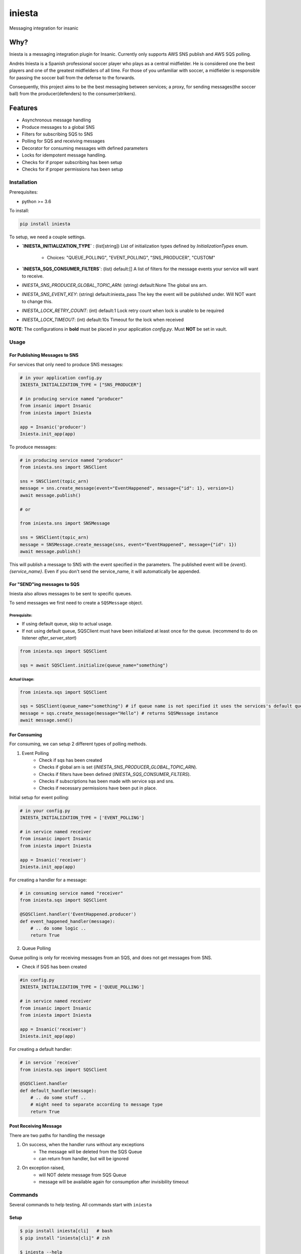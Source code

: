 =============================
iniesta
=============================

.. image:: https://badge.fury.io/py/iniesta.png
    :target: http://badge.fury.io/py/iniesta

.. image:: https://travis-ci.org/crazytruth/iniesta.png?branch=master
    :target: https://travis-ci.org/crazytruth/iniesta

Messaging integration for insanic

.. image:: docs/_static/iniesta.png

Why?
----

Iniesta is a messaging integration plugin for Insanic. Currently only supports AWS SNS
publish and AWS SQS polling.

Andrés Iniesta is a Spanish professional soccer player who plays as a central midfielder.
He is considered one the best players and one of the greatest midfielders of all time.
For those of you unfamiliar with soccer, a midfielder is responsible for passing the
soccer ball from the defense to the forwards.

Consequently, this project aims to be the best messaging between services; a proxy, for sending
messages(the soccer ball) from the producer(defenders) to the consumer(strikers).


Features
--------

* Asynchronous message handling
* Produce messages to a global SNS
* Filters for subscribing SQS to SNS
* Polling for SQS and receiving messages
* Decorator for consuming messages with defined parameters
* Locks for idempotent message handling.
* Checks for if proper subscribing has been setup
* Checks for if proper permissions has been setup


Installation
============

Prerequisites:

* python >= 3.6


To install:

.. code-block::

    pip install iniesta

To setup, we need a couple settings.

- **`INIESTA_INITIALIZATION_TYPE`** : (list[string]) List of initialization types defined by `InitializationTypes` enum.

    - Choices: "QUEUE_POLLING", "EVENT_POLLING", "SNS_PRODUCER", "CUSTOM"

- **`INIESTA_SQS_CONSUMER_FILTERS`**: (list) default:[] A list of filters for the message events your service will want to receive.
- `INIESTA_SNS_PRODUCER_GLOBAL_TOPIC_ARN`: (string) default:None The global sns arn.
- `INIESTA_SNS_EVENT_KEY`: (string) default:iniesta_pass The key the event will be published under. Will NOT want to change this.
- `INIESTA_LOCK_RETRY_COUNT`: (int) default:1 Lock retry count when lock is unable to be required
- `INIESTA_LOCK_TIMEOUT`: (int) default:10s Timeout for the lock when received

**NOTE**: The configurations in **bold** must be placed in your application `config.py`. Must **NOT** be set in vault.

.. inclusion-marker-do-not-remove-usage-start

Usage
=====

For Publishing Messages to SNS
******************************

For services that only need to produce SNS messages:

.. code-block:: python

    # in your application config.py
    INIESTA_INITIALIZATION_TYPE = ["SNS_PRODUCER"]

    # in producing service named "producer"
    from insanic import Insanic
    from iniesta import Iniesta

    app = Insanic('producer')
    Iniesta.init_app(app)

To produce messages:

.. code-block:: python

    # in producing service named "producer"
    from iniesta.sns import SNSClient

    sns = SNSClient(topic_arn)
    message = sns.create_message(event="EventHappened", message={"id": 1}, version=1)
    await message.publish()

    # or

    from iniesta.sns import SNSMessage

    sns = SNSClient(topic_arn)
    message = SNSMessage.create_message(sns, event="EventHappened", message={"id": 1})
    await message.publish()


This will publish a message to SNS with the event specified in the parameters.
The published event will be `{event}.{service_name}`. Even if you don't send the service_name,
it will automatically be appended.

For "SEND"ing messages to SQS
*****************************

Iniesta also allows messages to be sent to specific queues.

To send messages we first need to create a ``SQSMessage`` object.

Prerequisite:
#############

- If using default queue, skip to actual usage.
- If not using default queue, SQSClient must have been initialized at least once for the queue. (recommend to do on listener `after_server_start`)

.. code-block:: python

    from iniesta.sqs import SQSClient

    sqs = await SQSClient.initialize(queue_name="something")

Actual Usage:
#############

.. code-block:: python

    from iniesta.sqs import SQSClient

    sqs = SQSClient(queue_name="something") # if queue name is not specified it uses the services's default queue
    message = sqs.create_message(message="Hello") # returns SQSMessage instance
    await message.send()


For Consuming
*************

For consuming, we can setup 2 different types of polling methods.

1. Event Polling
    * Check if sqs has been created
    * Checks if global arn is set (`INIESTA_SNS_PRODUCER_GLOBAL_TOPIC_ARN`).
    * Checks if filters have been defined (`INIESTA_SQS_CONSUMER_FILTERS`).
    * Checks if subscriptions has been made with service sqs and sns.
    * Checks if necessary permissions have been put in place.


Initial setup for event polling:

.. code-block:: python

    # in your config.py
    INIESTA_INITIALIZATION_TYPE = ['EVENT_POLLING']

    # in service named receiver
    from insanic import Insanic
    from iniesta import Iniesta

    app = Insanic('receiver')
    Iniesta.init_app(app)


For creating a handler for a message:

.. code-block:: python

    # in consuming service named "receiver"
    from iniesta.sqs import SQSClient

    @SQSClient.handler('EventHappened.producer')
    def event_happened_handler(message):
        # .. do some logic ..
        return True

2. Queue Polling

Queue polling is only for receiving messages from an SQS, and does not get messages from SNS.

* Check if SQS has been created

.. code-block:: python

    #in config.py
    INIESTA_INITIALIZATION_TYPE = ['QUEUE_POLLING']

    # in service named receiver
    from insanic import Insanic
    from iniesta import Iniesta

    app = Insanic('receiver')
    Iniesta.init_app(app)


For creating a default handler:

.. code-block:: python

    # in service `receiver`
    from iniesta.sqs import SQSClient

    @SQSClient.handler
    def default_handler(message):
        # .. do some stuff ..
        # might need to separate according to message type
        return True


Post Receiving Message
**********************

There are two paths for handling the message

1. On success, when the handler runs without any exceptions
    * The message will be deleted from the SQS Queue
    * can return from handler, but will be ignored

2. On exception raised,
    * will NOT delete message from SQS Queue
    * message will be available again for consumption after invisibility timeout

.. inclusion-marker-do-not-remove-usage-end

.. inclusion-marker-do-not-remove-commands-start

Commands
========

Several commands to help testing. All commands start with ``iniesta``

Setup
*****

.. code-block:: bash

    $ pip install iniesta[cli]   # bash
    $ pip install "iniesta[cli]" # zsh

    $ iniesta --help
    Usage: iniesta [OPTIONS] COMMAND [ARGS]...

    Options:
      --help  Show this message and exit.

    Commands:
      filter-policies
      initialization-type
      publish
      send

To get initialization type
**************************

.. code-block:: bash

    $ iniesta initialization-type
    InitializationTypes.SNS_PRODUCER|EVENT_POLLING

The returned values are:

- ``InitializationTypes.0``
- ``InitializationTypes.QUEUE_POLLING``
- ``InitializationTypes.EVENT_POLLING``
- ``InitializationTypes.SNS_PRODUCER``
- ``InitializationTypes.CUSTOM``

or a combination of them. eg

- ``InitializationTypes.SNS_PRODUCER|EVENT_POLLING``


To get filter policies
**********************

if ``INIESTA_SQS_CONSUMER_FILTERS = ['some.*']``

.. code-block:: bash

    $ iniesta filter-policies
    {"iniesta_pass": [{"prefix": "some."}]}

Test publishing to SNS
**********************

A CLI for sending a message to SNS Topic

Requirements:

- ``VAULT_ROLE_ID``
- ``MMT_ENV``

.. code-block:: bash

    $ iniesta publish --help
    Usage: iniesta publish [OPTIONS]

    Options:
      -e, --event TEXT       Event to publish into SNS  [required]
      -m, --message TEXT     Message body to publish into SNS  [required]
      -v, --version INTEGER  Version to publish into SNS
      --help                 Show this message and exit.

Test sending message to SQS
***************************

To send a custom message to a queue

Requirements:

- ``VAULT_ROLE_ID``
- ``MMT_ENV``

.. code-block:: bash

    $ iniesta send --help
    Usage: iniesta send [OPTIONS]

    Options:
      -m, --message TEXT  Message body to publish to SQS  [required]
      --help              Show this message and exit.

.. inclusion-marker-do-not-remove-commands-end

Development
===========

.. code-block:: bash

    $ pip install .[development]   # bash
    $ pip install ".[development]" # zsh
    # or
    $ pip install iniesta[development]   # bash
    $ pip install "iniesta[development]" # zsh

Testing
=======

.. code-block:: bash

    $ pip install .[development]   # bash
    $ pip install ".[development]" # zsh
    $ pytest
    # with coverage
    $ pytest --cov=iniesta --cov-report term-missing:skip-covered

To view documentation
=====================

.. code-block:: bash

    $ git clone https://github.com/MyMusicTaste/iniesta.git
    $ cd iniesta
    $ pip install .[development]   # bash
    $ pip install ".[development]" # zsh
    $ cd docs
    $ make html
    # files will be in /path/to/iniesta/docs/_build


Release History
===============

View release history `here <HISTORY.rst>`_

TODO
----



